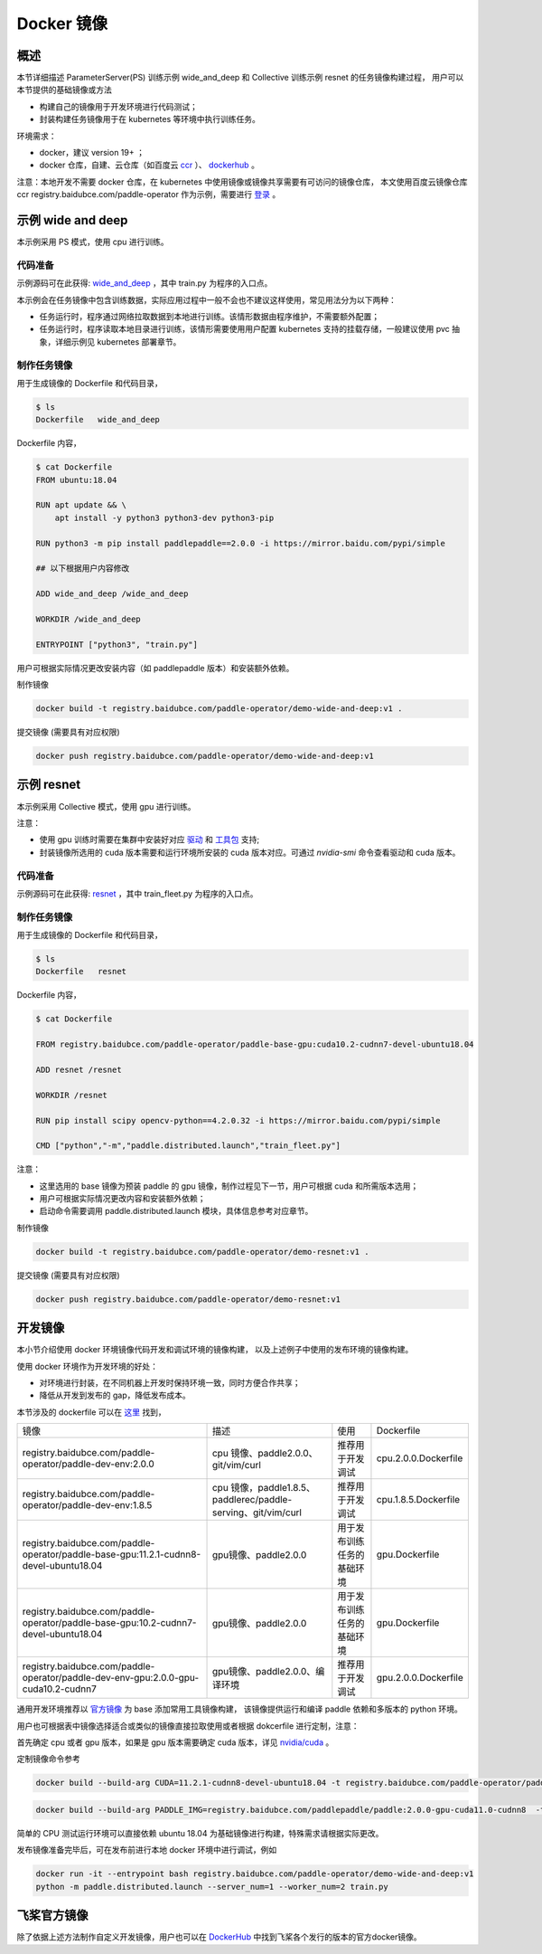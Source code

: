 
Docker 镜像
---------------

概述
^^^^^^^^^^^^^^^^^^^^^^
本节详细描述 ParameterServer(PS) 训练示例 wide_and_deep 和 Collective 训练示例 resnet 的任务镜像构建过程， 
用户可以本节提供的基础镜像或方法

* 构建自己的镜像用于开发环境进行代码测试；
* 封装构建任务镜像用于在 kubernetes 等环境中执行训练任务。

环境需求：

* docker，建议 version 19+ ；
* docker 仓库，自建、云仓库（如百度云 `ccr <https://cloud.baidu.com/doc/CCR/s/qk8gwqs4a>`_ ）、 `dockerhub <https://hub.docker.com/>`_ 。

注意：本地开发不需要 docker 仓库，在 kubernetes 中使用镜像或镜像共享需要有可访问的镜像仓库，
本文使用百度云镜像仓库 ccr registry.baidubce.com/paddle-operator 作为示例，需要进行 `登录 <https://docs.docker.com/engine/reference/commandline/login/>`_ 。


示例 wide and deep
^^^^^^^^^^^^^^^^^^^^^^

本示例采用 PS 模式，使用 cpu 进行训练。

代码准备
============

示例源码可在此获得: `wide_and_deep <https://github.com/PaddlePaddle/FleetX/tree/develop/examples/wide_and_deep>`_ ，其中 train.py 为程序的入口点。

本示例会在任务镜像中包含训练数据，实际应用过程中一般不会也不建议这样使用，常见用法分为以下两种：

* 任务运行时，程序通过网络拉取数据到本地进行训练。该情形数据由程序维护，不需要额外配置；
* 任务运行时，程序读取本地目录进行训练，该情形需要使用用户配置 kubernetes 支持的挂载存储，一般建议使用 pvc 抽象，详细示例见 kubernetes 部署章节。 

制作任务镜像
============

用于生成镜像的 Dockerfile 和代码目录，

.. code-block::

    $ ls
    Dockerfile   wide_and_deep

Dockerfile 内容，

.. code-block::

    $ cat Dockerfile
    FROM ubuntu:18.04

    RUN apt update && \
        apt install -y python3 python3-dev python3-pip
    
    RUN python3 -m pip install paddlepaddle==2.0.0 -i https://mirror.baidu.com/pypi/simple
    
    ## 以下根据用户内容修改

    ADD wide_and_deep /wide_and_deep
    
    WORKDIR /wide_and_deep
    
    ENTRYPOINT ["python3", "train.py"]

用户可根据实际情况更改安装内容（如 paddlepaddle 版本）和安装额外依赖。

制作镜像

.. code-block::

    docker build -t registry.baidubce.com/paddle-operator/demo-wide-and-deep:v1 .

提交镜像 (需要具有对应权限)

.. code-block::

    docker push registry.baidubce.com/paddle-operator/demo-wide-and-deep:v1



示例 resnet
^^^^^^^^^^^^^^^^^^^^^^

本示例采用 Collective 模式，使用 gpu 进行训练。

注意：

* 使用 gpu 训练时需要在集群中安装好对应 `驱动 <https://github.com/NVIDIA/nvidia-docker/wiki/Frequently-Asked-Questions#how-do-i-install-the-nvidia-driver>`_ 和  `工具包 <https://github.com/NVIDIA/nvidia-docker/blob/master/README.md#quickstart>`_ 支持;
* 封装镜像所选用的 cuda 版本需要和运行环境所安装的 cuda 版本对应。可通过 *nvidia-smi* 命令查看驱动和 cuda 版本。

代码准备
============

示例源码可在此获得: `resnet <https://github.com/PaddlePaddle/FleetX/tree/develop/examples/resnet>`_  ，其中 train_fleet.py 为程序的入口点。

制作任务镜像
============

用于生成镜像的 Dockerfile 和代码目录，

.. code-block::

    $ ls
    Dockerfile   resnet

Dockerfile 内容，

.. code-block::

    $ cat Dockerfile

    FROM registry.baidubce.com/paddle-operator/paddle-base-gpu:cuda10.2-cudnn7-devel-ubuntu18.04
    
    ADD resnet /resnet
    
    WORKDIR /resnet
    
    RUN pip install scipy opencv-python==4.2.0.32 -i https://mirror.baidu.com/pypi/simple
    
    CMD ["python","-m","paddle.distributed.launch","train_fleet.py"]

注意：

* 这里选用的 base 镜像为预装 paddle 的 gpu 镜像，制作过程见下一节，用户可根据 cuda 和所需版本选用；
* 用户可根据实际情况更改内容和安装额外依赖；
* 启动命令需要调用 paddle.distributed.launch 模块，具体信息参考对应章节。

制作镜像

.. code-block::

    docker build -t registry.baidubce.com/paddle-operator/demo-resnet:v1 .

提交镜像 (需要具有对应权限)

.. code-block::

    docker push registry.baidubce.com/paddle-operator/demo-resnet:v1


开发镜像
^^^^^^^^^^^^^^^^^^^^^^

本小节介绍使用 docker 环境镜像代码开发和调试环境的镜像构建，
以及上述例子中使用的发布环境的镜像构建。

使用 docker 环境作为开发环境的好处：

* 对环境进行封装，在不同机器上开发时保持环境一致，同时方便合作共享；
* 降低从开发到发布的 gap，降低发布成本。

本节涉及的 dockerfile 可以在 `这里 <https://github.com/PaddlePaddle/FleetX/tree/develop/dockerfiles>`_ 找到，

.. list-table::

  * - 镜像
    - 描述
    - 使用
    - Dockerfile
  * - registry.baidubce.com/paddle-operator/paddle-dev-env:2.0.0
    - cpu 镜像、paddle2.0.0、git/vim/curl
    - 推荐用于开发调试
    - cpu.2.0.0.Dockerfile
  * - registry.baidubce.com/paddle-operator/paddle-dev-env:1.8.5
    - cpu 镜像，paddle1.8.5、paddlerec/paddle-serving、git/vim/curl
    - 推荐用于开发调试
    - cpu.1.8.5.Dockerfile
  * - registry.baidubce.com/paddle-operator/paddle-base-gpu:11.2.1-cudnn8-devel-ubuntu18.04
    - gpu镜像、paddle2.0.0
    - 用于发布训练任务的基础环境
    - gpu.Dockerfile
  * - registry.baidubce.com/paddle-operator/paddle-base-gpu:10.2-cudnn7-devel-ubuntu18.04 
    - gpu镜像、paddle2.0.0
    - 用于发布训练任务的基础环境
    - gpu.Dockerfile
  * - registry.baidubce.com/paddle-operator/paddle-dev-env-gpu:2.0.0-gpu-cuda10.2-cudnn7
    - gpu镜像、paddle2.0.0、编译环境
    - 推荐用于开发调试
    - gpu.2.0.0.Dockerfile


通用开发环境推荐以 `官方镜像 <https://www.paddlepaddle.org.cn/>`_ 为 base 添加常用工具镜像构建，
该镜像提供运行和编译 paddle 依赖和多版本的 python 环境。

用户也可根据表中镜像选择适合或类似的镜像直接拉取使用或者根据 dokcerfile 进行定制，注意：

首先确定 cpu 或者 gpu 版本，如果是 gpu 版本需要确定 cuda 版本，详见 `nvidia/cuda  <https://hub.docker.com/r/nvidia/cuda>`_ 。

定制镜像命令参考

.. code-block::

  docker build --build-arg CUDA=11.2.1-cudnn8-devel-ubuntu18.04 -t registry.baidubce.com/paddle-operator/paddle-base-gpu:11.2.1-cudnn8-devel-ubuntu18.04 -f gpu.Dockerfile .

.. code-block::

  docker build --build-arg PADDLE_IMG=registry.baidubce.com/paddlepaddle/paddle:2.0.0-gpu-cuda11.0-cudnn8  -t registry.baidubce.com/paddle-operator/paddle-dev-env-gpu:2.0.0-gpu-cuda11.0-cudnn8 -f gpu.2.0.0.Dockerfile .


简单的 CPU 测试运行环境可以直接依赖 ubuntu 18.04 为基础镜像进行构建，特殊需求请根据实际更改。

发布镜像准备完毕后，可在发布前进行本地 docker 环境中进行调试，例如

.. code-block::

    docker run -it --entrypoint bash registry.baidubce.com/paddle-operator/demo-wide-and-deep:v1
    python -m paddle.distributed.launch --server_num=1 --worker_num=2 train.py

飞桨官方镜像
^^^^^^^^^^^^^^^^^^^^^^

除了依据上述方法制作自定义开发镜像，用户也可以在 `DockerHub <https://hub.docker.com/r/paddlepaddle/paddle/tags/>`_ 中找到飞桨各个发行的版本的官方docker镜像。